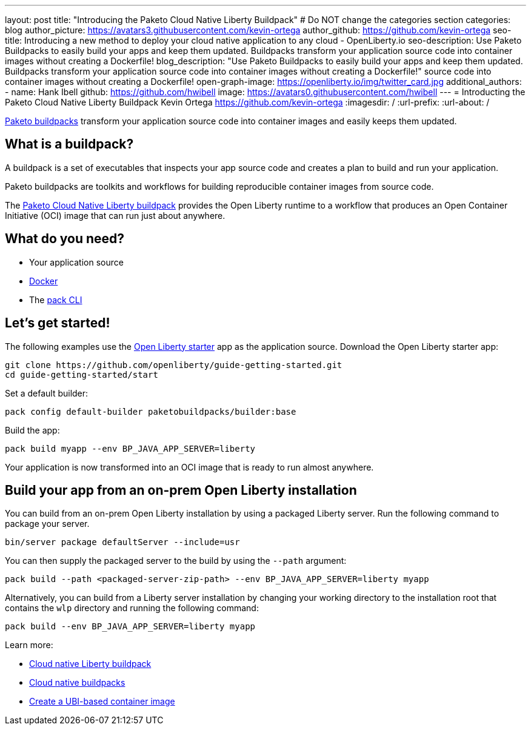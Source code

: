 ---
layout: post
title: "Introducing the Paketo Cloud Native Liberty Buildpack"
# Do NOT change the categories section
categories: blog
author_picture: https://avatars3.githubusercontent.com/kevin-ortega
author_github: https://github.com/kevin-ortega
seo-title: Introducing a new method to deploy your cloud native application to any cloud - OpenLiberty.io
seo-description: Use Paketo Buildpacks to easily build your apps and keep them updated. Buildpacks transform your application source code into container images without creating a Dockerfile!
blog_description: "Use Paketo Buildpacks to easily build your apps and keep them updated. Buildpacks transform your application source code into container images without creating a Dockerfile!" 
source code into container images without creating a Dockerfile!
open-graph-image: https://openliberty.io/img/twitter_card.jpg
additional_authors: 
- name: Hank Ibell
  github: https://github.com/hwibell
  image: https://avatars0.githubusercontent.com/hwibell
---
= Introducting the Paketo Cloud Native Liberty Buildpack
Kevin Ortega <https://github.com/kevin-ortega>
:imagesdir: /
:url-prefix:
:url-about: /
//Blank line here is necessary before starting the body of the post.

// // // // // // // //
// In the preceding section:
// Do not insert any blank lines between any of the lines.
//
// "open-graph-image" is set to OL logo. Whenever possible update this to a more appriopriate/specific image (for example if present an image that is being used in the post). 
// However, it can be left empty which will set it to the default
//
// Replace TITLE with the blog post title
//
// Replace SECOND_AUTHOR_NAME with the name of the second author.
// Replace SECOND_GITHUB_USERNAME with the GitHub user name of the second author.
// Replace THIRD_AUTHOR_NAME with the name of the third author. And so on for fourth, fifth, etc authors.
// Replace THIRD_GITHUB_USERNAME with the GitHub user name of the third author. And so on for fourth, fifth, etc authors.
//
// Replace AUTHOR_NAME with your name as first author.
// Replace GITHUB_USERNAME with your GitHub username eg: lauracowen
// Replace DESCRIPTION with a short summary (~60 words) of the release (a more succinct version of the first paragraph of the post).
//
// Replace AUTHOR_NAME with your name as you'd like it to be displayed, eg: Laura Cowen
//
// Example post: 2020-02-12-faster-startup-Java-applications-criu.adoc
//
// If adding image into the post add :
// -------------------------
// [.img_border_light]
// image::img/blog/FILE_NAME[IMAGE CAPTION ,width=70%,align="center"]
// -------------------------
// "[.img_border_light]" = This adds a faint grey border around the image to make its edges sharper. Use it around
// screenshots but not around diagrams. Then double check how it looks.
// There is also a "[.img_border_dark]" class which tends to work best with screenshots that are taken on dark backgrounds.
// Once again make sure to double check how it looks
// Change "FILE_NAME" to the name of the image file. Also make sure to put the image into the right folder which is: img/blog
// change the "IMAGE CAPTION" to a couple words of what the image is
// // // // // // // //

link:https://paketo.io/[Paketo buildpacks] transform your application source code into container images and easily keeps them updated.  

== What is a buildpack?

A buildpack is a set of executables that inspects your app source code and creates a plan to build and run your application.  

Paketo buildpacks are toolkits and workflows for building reproducible container images from source code.

The link:https://github.com/paketo-buildpacks/liberty[Paketo Cloud Native Liberty buildpack] provides the Open Liberty runtime to a workflow that produces an Open Container Initiative (OCI) image that can run just about anywhere.

== What do you need?
* Your application source

* link:https://hub.docker.com/search?type=edition&offering=community[Docker]

* The link:https://buildpacks.io/docs/tools/pack/[pack CLI]

== Let's get started!
The following examples use the link:/blog/2021/08/20/open-liberty-starter.html[Open Liberty starter] app as the application source.
Download the Open Liberty starter app:
[source]
git clone https://github.com/openliberty/guide-getting-started.git
cd guide-getting-started/start

Set a default builder:
[source]
pack config default-builder paketobuildpacks/builder:base

Build the app:
[source]
pack build myapp --env BP_JAVA_APP_SERVER=liberty

Your application is now transformed into an OCI image that is ready to run almost anywhere. 

[source]

== Build your app from an on-prem Open Liberty installation
You can build from an on-prem Open Liberty installation by using a packaged Liberty server. Run the following command to package your server.
[source]
bin/server package defaultServer --include=usr

You can then supply the packaged server to the build by using the `--path` argument:
[source]
pack build --path <packaged-server-zip-path> --env BP_JAVA_APP_SERVER=liberty myapp 

Alternatively, you can build from a Liberty server installation by changing your working directory to the installation root that contains the `wlp` directory and running the following command:
[source]
pack build --env BP_JAVA_APP_SERVER=liberty myapp

Learn more:

* link:https://https://github.com/paketo-buildpacks/liberty/blob/main/README.md[Cloud native Liberty buildpack]
* link:https://buildpacks.io[Cloud native buildpacks]
* link:https://github.com/paketo-buildpacks/liberty/blob/main/docs/using-liberty-stack.md[Create a UBI-based container image]

// // // // // // // //
// LINKS
//
// OpenLiberty.io site links:
// link:/guides/microprofile-rest-client.html[Consuming RESTful Java microservices]
// 
// Off-site links:
// link:https://openapi-generator.tech/docs/installation#jar[Download Instructions]
//
// // // // // // // //
